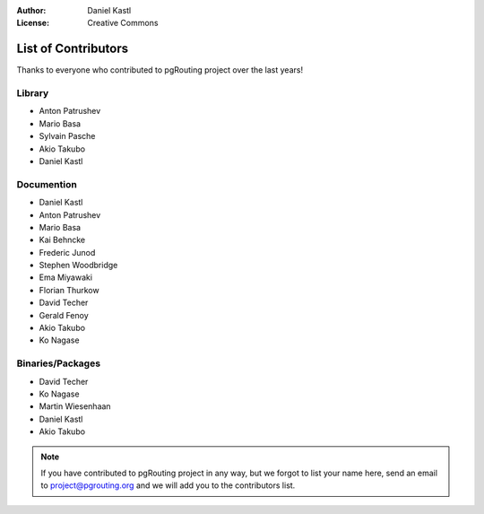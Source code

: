 :Author: Daniel Kastl
:License: Creative Commons

.. _contributors:

======================
 List of Contributors
======================

Thanks to everyone who contributed to pgRouting project over the last years!

Library
-------

* Anton Patrushev 
* Mario Basa
* Sylvain Pasche
* Akio Takubo
* Daniel Kastl

Documention
-----------

* Daniel Kastl
* Anton Patrushev
* Mario Basa
* Kai Behncke
* Frederic Junod
* Stephen Woodbridge
* Ema Miyawaki
* Florian Thurkow
* David Techer
* Gerald Fenoy
* Akio Takubo
* Ko Nagase

Binaries/Packages
-----------------

* David Techer
* Ko Nagase
* Martin Wiesenhaan
* Daniel Kastl
* Akio Takubo


.. note::

	If you have contributed to pgRouting project in any way, but we forgot to 
	list your name here, send an email to project@pgrouting.org and we will add 
	you to the contributors list.
	
	

